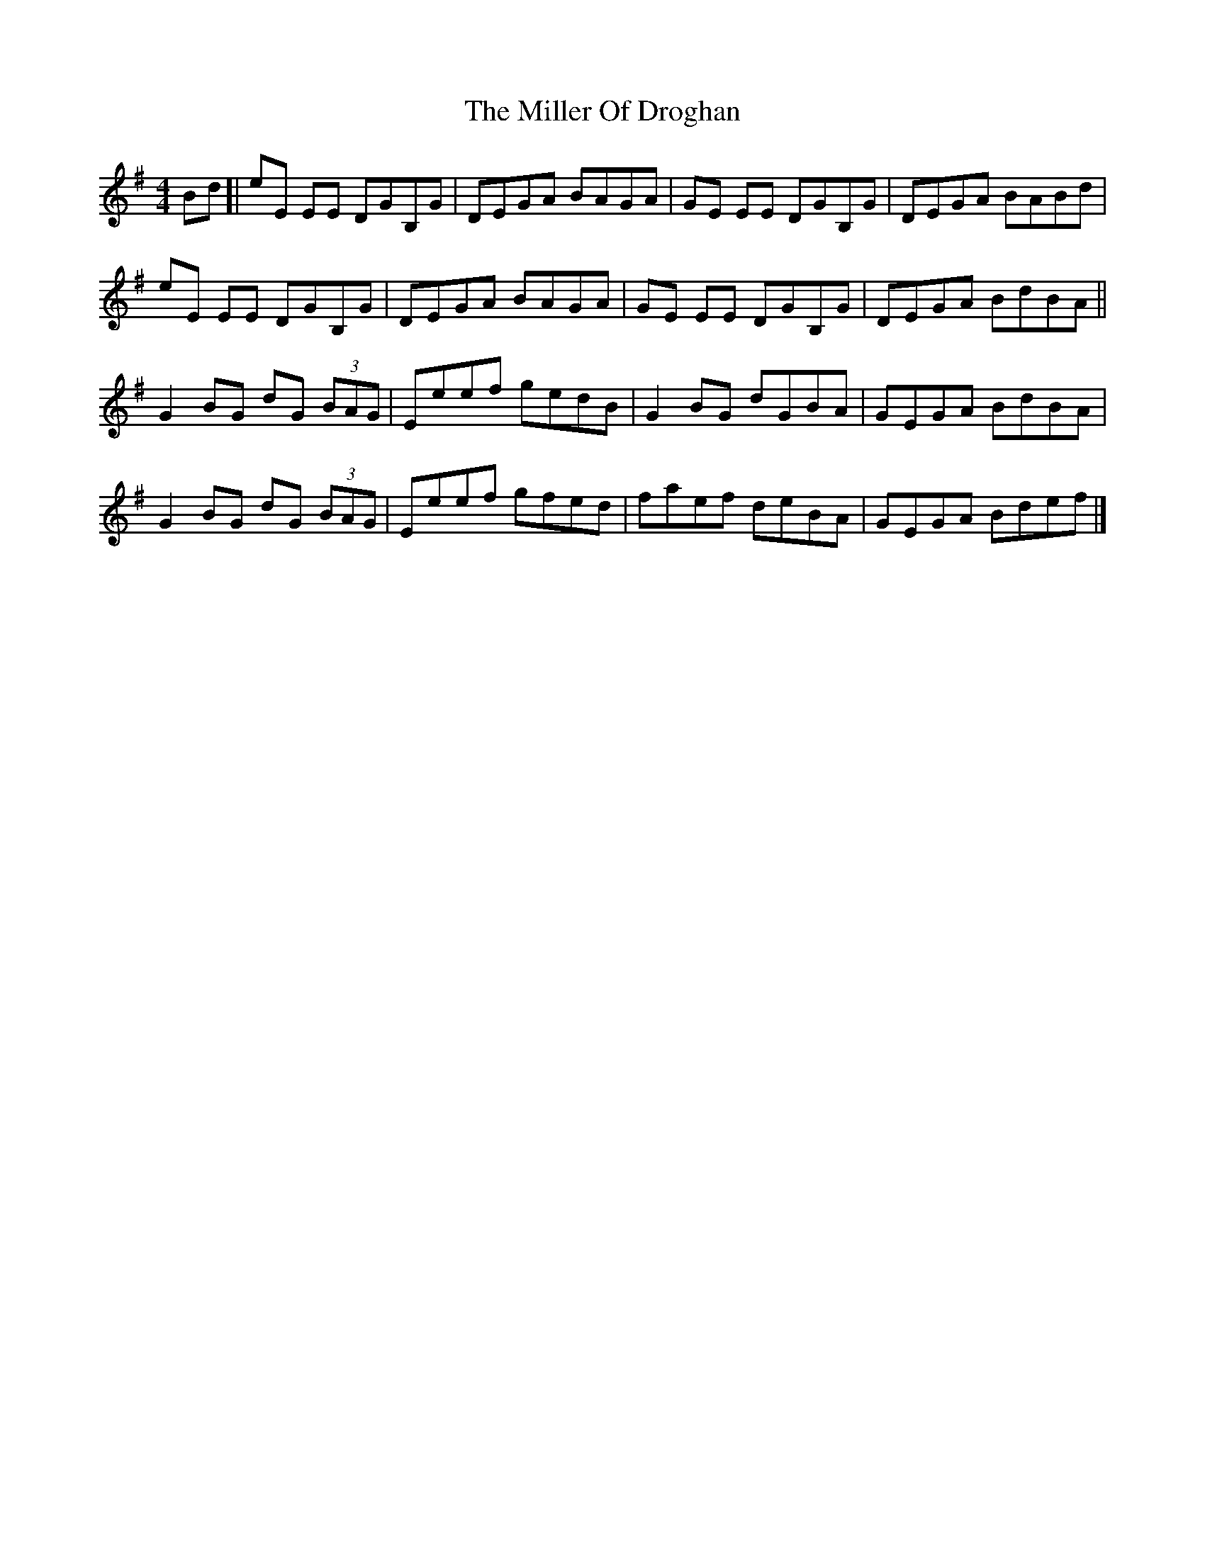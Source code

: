 X: 6
T: Miller Of Droghan, The
Z: billwolfe
S: https://thesession.org/tunes/746#setting25215
R: reel
M: 4/4
L: 1/8
K: Emin
Bd[|eE EE DGB,G|DEGA BAGA|GE EE DGB,G|DEGA BABd|
eE EE DGB,G|DEGA BAGA|GE EE DGB,G|DEGA BdBA||
G2 BG dG (3BAG|Eeef gedB|G2 BG dGBA|GEGA BdBA|
G2 BG dG (3BAG|Eeef gfed|faef deBA|GEGA Bdef|]
